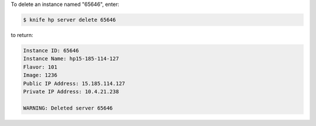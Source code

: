 .. This is an included how-to. 


To delete an instance named "65646", enter:

.. code-block:: bash

   $ knife hp server delete 65646

to return:

.. code-block:: bash

   Instance ID: 65646
   Instance Name: hp15-185-114-127
   Flavor: 101
   Image: 1236
   Public IP Address: 15.185.114.127
   Private IP Address: 10.4.21.238
   
   WARNING: Deleted server 65646